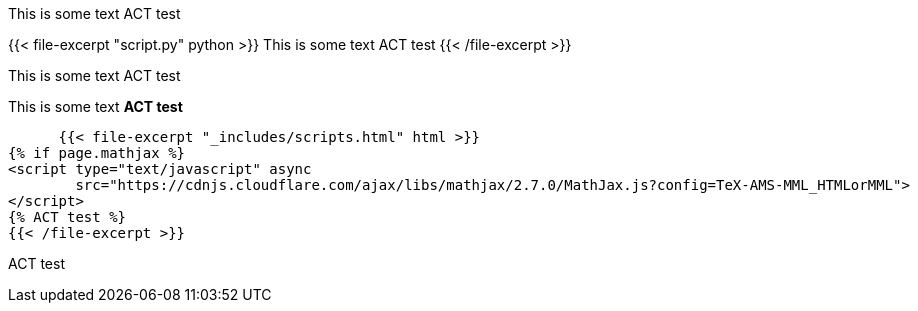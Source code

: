 This is some text ACT test

{{< file-excerpt "script.py" python >}}
    This is some text ACT test
{{< /file-excerpt >}}

This is some text ACT test

This is some text **ACT test**

      {{< file-excerpt "_includes/scripts.html" html >}}
{% if page.mathjax %}
<script type="text/javascript" async
        src="https://cdnjs.cloudflare.com/ajax/libs/mathjax/2.7.0/MathJax.js?config=TeX-AMS-MML_HTMLorMML">
</script>
{% ACT test %}
{{< /file-excerpt >}}

ACT test
